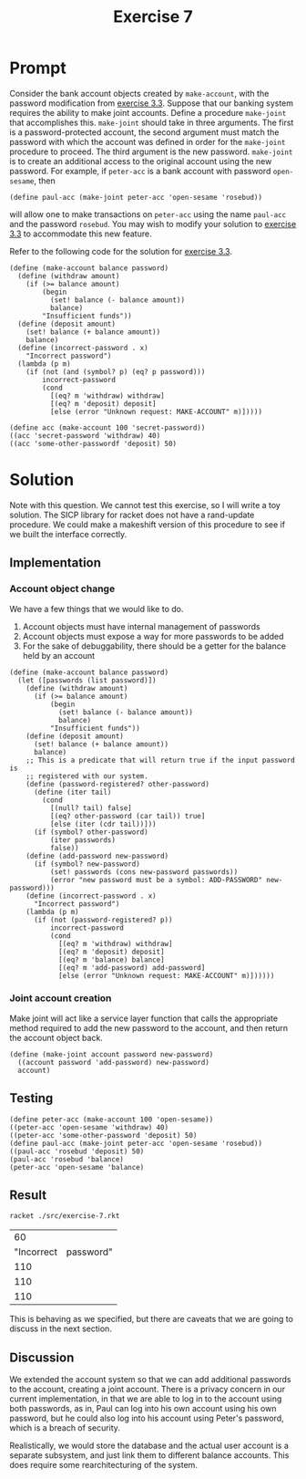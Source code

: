 #+title: Exercise 7
* Prompt
Consider the bank account objects created by ~make-account~, with the password modification from [[file:exercise-3.org][exercise 3.3]]. Suppose that our banking system requires the ability to make joint accounts. Define a procedure ~make-joint~ that accomplishes this. ~make-joint~ should take in three arguments. The first is a password-protected account, the second argument must match the password with which the account was defined in order for the ~make-joint~ procedure to proceed. The third argument is the new password. ~make-joint~ is to create an additional access to the original account using the new password. For example, if ~peter-acc~ is a bank account with password ~open-sesame~, then

#+begin_src racket :exports code
(define paul-acc (make-joint peter-acc 'open-sesame 'rosebud))
#+end_src

will allow one to make transactions on ~peter-acc~ using the name ~paul-acc~ and the password ~rosebud~. You may wish to modify your solution to [[file:exercise-3.org][exercise 3.3]] to accommodate this new feature.

Refer to the following code for the solution for [[file:exercise-3.org][exercise 3.3]].

#+begin_src racket :exports code :mkdirp yes :comments both
(define (make-account balance password)
  (define (withdraw amount)
    (if (>= balance amount)
        (begin
          (set! balance (- balance amount))
          balance)
        "Insufficient funds"))
  (define (deposit amount)
    (set! balance (+ balance amount))
    balance)
  (define (incorrect-password . x)
    "Incorrect password")
  (lambda (p m)
    (if (not (and (symbol? p) (eq? p password)))
        incorrect-password
        (cond
          [(eq? m 'withdraw) withdraw]
          [(eq? m 'deposit) deposit]
          [else (error "Unknown request: MAKE-ACCOUNT" m)]))))
#+end_src

#+begin_src racket :exports code :mkdirp yes :comments both
(define acc (make-account 100 'secret-password))
((acc 'secret-password 'withdraw) 40)
((acc 'some-other-passwordf 'deposit) 50)
#+end_src


* Solution

Note with this question. We cannot test this exercise, so I will write a toy solution. The SICP library for racket does not have a rand-update procedure. We could make a makeshift version of this procedure to see if we built the interface correctly.

** Implementation
:PROPERTIES:
:header-args:racket: :exports code :tangle ./src/exercise-7.rkt  :mkdirp yes :comments both
:END:

#+begin_src racket :exports none
#lang sicp
#+end_src

*** Account object change
We have a few things that we would like to do.
1. Account objects must have internal management of passwords
2. Account objects must expose a way for more passwords to be added
3. For the sake of debuggability, there should be a getter for the balance held by an account

#+begin_src racket
(define (make-account balance password)
  (let ([passwords (list password)])
    (define (withdraw amount)
      (if (>= balance amount)
          (begin
            (set! balance (- balance amount))
            balance)
          "Insufficient funds"))
    (define (deposit amount)
      (set! balance (+ balance amount))
      balance)
    ;; This is a predicate that will return true if the input password is
    ;; registered with our system.
    (define (password-registered? other-password)
      (define (iter tail)
        (cond
          [(null? tail) false]
          [(eq? other-password (car tail)) true]
          [else (iter (cdr tail))]))
      (if (symbol? other-password)
          (iter passwords)
          false))
    (define (add-password new-password)
      (if (symbol? new-password)
          (set! passwords (cons new-password passwords))
          (error "new password must be a symbol: ADD-PASSWORD" new-password)))
    (define (incorrect-password . x)
      "Incorrect password")
    (lambda (p m)
      (if (not (password-registered? p))
          incorrect-password
          (cond
            [(eq? m 'withdraw) withdraw]
            [(eq? m 'deposit) deposit]
            [(eq? m 'balance) balance]
            [(eq? m 'add-password) add-password]
            [else (error "Unknown request: MAKE-ACCOUNT" m)])))))
#+end_src

*** Joint account creation

Make joint will act like a service layer function that calls the appropriate method required to add the new password to the account, and then return the account object back.
#+begin_src racket
(define (make-joint account password new-password)
  ((account password 'add-password) new-password)
  account)
#+end_src

** Testing
:PROPERTIES:
:header-args:racket: :exports code :tangle ./src/exercise-7.rkt  :mkdirp yes :comments both
:END:

#+begin_src racket :exports code :mkdirp yes :comments both
(define peter-acc (make-account 100 'open-sesame))
((peter-acc 'open-sesame 'withdraw) 40)
((peter-acc 'some-other-password 'deposit) 50)
(define paul-acc (make-joint peter-acc 'open-sesame 'rosebud))
((paul-acc 'rosebud 'deposit) 50)
(paul-acc 'rosebud 'balance)
(peter-acc 'open-sesame 'balance)
#+end_src


** Result
#+begin_src sh :exports both
racket ./src/exercise-7.rkt
#+end_src

#+RESULTS:
|         60 |           |
| "Incorrect | password" |
|        110 |           |
|        110 |           |
|        110 |           |

This is behaving as we specified, but there are caveats that we are going to discuss in the next section.
** Discussion
We extended the account system so that we can add additional passwords to the account, creating a joint account. There is a privacy concern in our current implementation, in that we are able to log in to the account using both passwords, as in, Paul can log into his own account using his own password, but he could also log into his account using Peter's password, which is a breach of security.

Realistically, we would store the database and the actual user account is a separate subsystem, and just link them to different balance accounts. This does require some rearchitecturing of the system.
